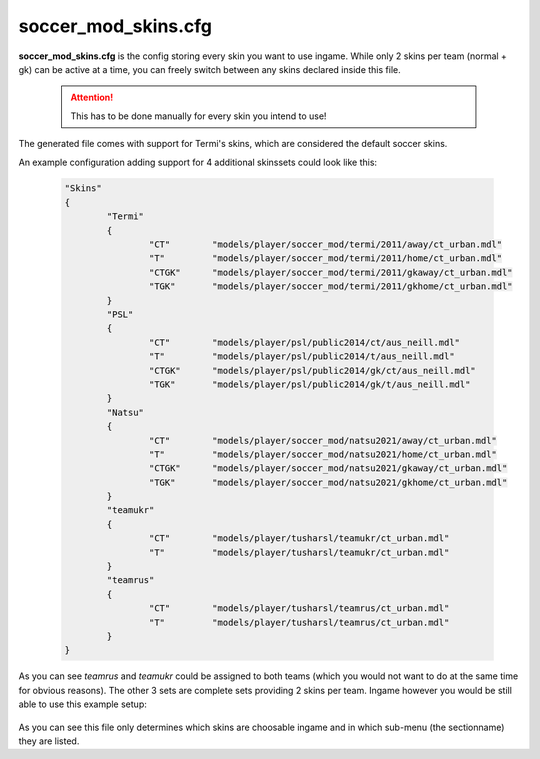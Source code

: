 .. _conf-skins:

====================
soccer_mod_skins.cfg
====================

**soccer_mod_skins.cfg** is the config storing every skin you want to use ingame. While only 2 skins per team (normal + gk) can be active at a time, you can freely switch between any skins declared inside this file.

	.. attention:: This has to be done manually for every skin you intend to use!
	
The generated file comes with support for Termi's skins, which are considered the default soccer skins.

An example configuration adding support for 4 additional skinssets could look like this:

	.. code-block:: none
	
		"Skins"
		{
			"Termi"
			{
				"CT"        "models/player/soccer_mod/termi/2011/away/ct_urban.mdl"
				"T"         "models/player/soccer_mod/termi/2011/home/ct_urban.mdl"
				"CTGK"      "models/player/soccer_mod/termi/2011/gkaway/ct_urban.mdl"
				"TGK"       "models/player/soccer_mod/termi/2011/gkhome/ct_urban.mdl"
			}
			"PSL"
			{
				"CT"        "models/player/psl/public2014/ct/aus_neill.mdl"
				"T"         "models/player/psl/public2014/t/aus_neill.mdl"
				"CTGK"      "models/player/psl/public2014/gk/ct/aus_neill.mdl"
				"TGK"       "models/player/psl/public2014/gk/t/aus_neill.mdl"
			}
			"Natsu"
			{
				"CT"        "models/player/soccer_mod/natsu2021/away/ct_urban.mdl"
				"T"         "models/player/soccer_mod/natsu2021/home/ct_urban.mdl"
				"CTGK"      "models/player/soccer_mod/natsu2021/gkaway/ct_urban.mdl"
				"TGK"       "models/player/soccer_mod/natsu2021/gkhome/ct_urban.mdl"
			}
			"teamukr"
			{
				"CT"        "models/player/tusharsl/teamukr/ct_urban.mdl"
				"T"         "models/player/tusharsl/teamukr/ct_urban.mdl"
			}
			"teamrus"
			{
				"CT"        "models/player/tusharsl/teamrus/ct_urban.mdl"
				"T"         "models/player/tusharsl/teamrus/ct_urban.mdl"
			}
		}

As you can see *teamrus* and *teamukr* could be assigned to both teams (which you would not want to do at the same time for obvious reasons). The other 3 sets are complete sets providing 2 skins per team. Ingame however you would be still able to use this example setup:

	.. code_block:: none
	
		"CT"        "models/player/soccer_mod/termi/2011/away/ct_urban.mdl"
		"T"         "models/player/tusharsl/teamrus/ct_urban.mdl"
		"CTGK"      "models/player/soccer_mod/natsu2021/gkaway/ct_urban.mdl"
		"TGK"       "models/player/psl/public2014/gk/t/aus_neill.mdl"

As you can see this file only determines which skins are choosable ingame and in which sub-menu (the sectionname) they are listed.
